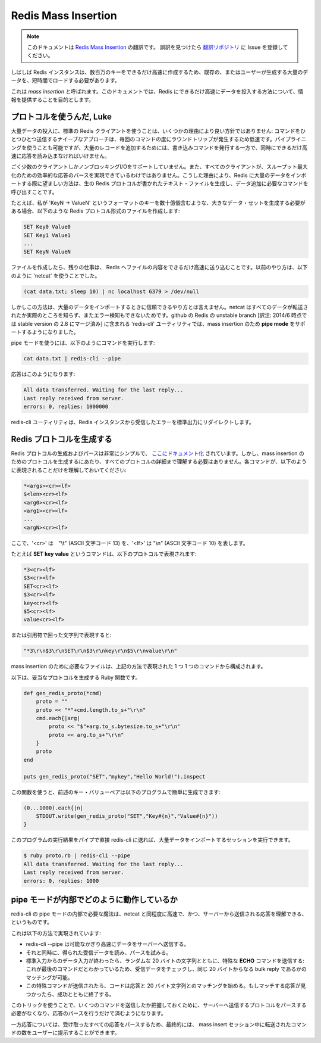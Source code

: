 ====================
Redis Mass Insertion
====================

.. note:: 
   このドキュメントは `Redis Mass Insertion <http://redis.io/topics/mass-insert>`_ の翻訳です。
   誤訳を見つけたら `翻訳リポジトリ <https://github.com/mocobeta/redis-doc-ja>`_ に Issue を登録してください。

.. Sometimes Redis instances needs to be loaded with big amount of preexisting
.. or user generated data in a short amount of time, so that millions of keys
.. will be created as fast as possible.

しばしば Redis インスタンスは、数百万のキーをできるだけ高速に作成するため、既存の、またはユーザーが生成する大量のデータを、短時間でロードする必要があります。

.. This is called a *mass insertion*, and the goal of this document is to
.. provide information about how to feed Redis with data as fast as possible.

これは *mass insertion* と呼ばれます。このドキュメントでは、Redis にできるだけ高速にデータを投入する方法について、情報を提供することを目的とします。

.. Use the protocol, Luke

プロトコルを使うんだ, Luke
===========================

.. Using a normal Redis client to perform mass insertion is not a good idea
.. for a few reasons: the naive approach of sending one command after the other
.. is slow because you have to pay for the round trip time for every command.
.. It is possible to use pipelining, but for mass insertion of many records
.. you need to write new commands while you read replies at the same time to
.. make sure you are inserting as fast as possible.

大量データの投入に、標準の Redis クライアントを使うことは、いくつかの理由により良い方針ではありません: コマンドをひとつひとつ送信するナイーブなアプローチは、毎回のコマンドの度にラウンドトリップが発生するため低速です。パイプライニングを使うことも可能ですが、大量のレコードを追加するためには、書き込みコマンドを発行する一方で、同時にできるだけ高速に応答を読み込まなければいけません。

.. Only a small percentage of clients support non-blocking I/O, and not all the
.. clients are able to parse the replies in an efficient way in order to maximize
.. throughput. For all this reasons the preferred way to mass import data into
.. Redis is to generate a text file containing the Redis protocol, in raw format,
.. in order to call the commands needed to insert the required data.

ごく少数のクライアントしかノンブロッキングI/Oをサポートしていません。また、すべてのクライアントが、スループット最大化のための効率的な応答のパースを実現できているわけではありません。こうした理由により、Redis に大量のデータをインポートする際に望ましい方法は、生の Redis プロトコルが書かれたテキスト・ファイルを生成し、データ追加に必要なコマンドを呼び出すことです。

.. For instance if I need to generate a large data set where there are billions
.. of keys in the form: `keyN -> ValueN' I will create a file containing the
.. following commands in the Redis protocol format:

たとえば、私が 'KeyN -> ValueN' というフォーマットのキーを数十億個含むような、大きなデータ・セットを生成する必要がある場合、以下のような Redis プロトコル形式のファイルを作成します:

.. code-block:: none

    SET Key0 Value0
    SET Key1 Value1
    ...
    SET KeyN ValueN

.. Once this file is created, the remaining action is to feed it to Redis
.. as fast as possible. In the past the way to do this was to use the
.. `netcat` with the following command:

ファイルを作成したら、残りの仕事は、 Redis へファイルの内容をできるだけ高速に送り込むことです。以前のやり方は、以下のように 'netcat' を使うことでした。

.. code-block:: none

    (cat data.txt; sleep 10) | nc localhost 6379 > /dev/null

.. However this is not a very reliable way to perform mass import because netcat
.. does not really know when all the data was transferred and can't check for
.. errors. In the unstable branch of Redis at github the `redis-cli` utility
.. supports a new mode called **pipe mode** that was designed in order to perform
.. mass insertion.

しかしこの方法は、大量のデータをインポートするときに信頼できるやり方とは言えません。netcat はすべてのデータが転送されたか実際のところを知らず、またエラー検知もできないためです。github の Redis の unstable branch [訳注: 2014/6 時点では stable version の 2.8 にマージ済み] に含まれる 'redis-cli' ユーティリティでは、mass insertion のため **pipe mode** をサポートするようになりました。

.. Using the pipe mode the command to run looks like the following:

pipe モードを使うには、以下のようにコマンドを実行します:

.. code-block:: none

    cat data.txt | redis-cli --pipe

.. That will produce an output similar to this:

応答はこのようになります:

.. code-block:: none

    All data transferred. Waiting for the last reply...
    Last reply received from server.
    errors: 0, replies: 1000000

.. The redis-cli utility will also make sure to only redirect errors received
.. from the Redis instance to the standard output.

redis-cli ユーティリティは、Redis インスタンスから受信したエラーを標準出力にリダイレクトします。

.. Generating Redis Protocol

Redis プロトコルを生成する
==============================

.. The Redis protocol is extremely simple to generate and parse, and is
.. [Documented here](/topics/protocol). However in order to generate protocol for
.. the goal of mass insertion you don't need to understand every detail of the
.. protocol, but just that every command is represented in the following way:

Redis プロトコルの生成およびパースは非常にシンプルで、 `ここにドキュメント化 <http://redis.io/topics/protocol>`_ されています。しかし、mass insertion のためのプロトコルを生成するにあたり、すべてのプロトコルの詳細まで理解する必要はありません。各コマンドが、以下のように表現されることだけを理解しておいてください:

.. code-block:: none

    *<args><cr><lf>
    $<len><cr><lf>
    <arg0><cr><lf>
    <arg1><cr><lf>
    ...
    <argN><cr><lf>

.. Where `<cr>` means "\r" (or ASCII character 13) and `<lf>` means "\n" (or ASCII character 10).

ここで、'<cr>' は　"\\t" (ASCII 文字コード 13) を、'<lf>' は "\\n" (ASCII 文字コード 10) を表します。

.. For instance the command **SET key value** is represented by the following protocol:

たとえば **SET key value** というコマンドは、以下のプロトコルで表現されます:

.. code-block:: none

    *3<cr><lf>
    $3<cr><lf>
    SET<cr><lf>
    $3<cr><lf>
    key<cr><lf>
    $5<cr><lf>
    value<cr><lf>

.. Or represented as a quoted string:

または引用符で囲った文字列で表現すると:

.. code-block:: none

    "*3\r\n$3\r\nSET\r\n$3\r\nkey\r\n$5\r\nvalue\r\n"

.. The file you need to generate for mass insertion is just composed of commands
.. represented in the above way, one after the other.

mass insertion のために必要なファイルは、上記の方法で表現された 1 つ 1 つのコマンドから構成されます。

.. The following Ruby function generates valid protocol:

以下は、妥当なプロトコルを生成する Ruby 関数です。

.. code-block:: ruby

    def gen_redis_proto(*cmd)
        proto = ""
        proto << "*"+cmd.length.to_s+"\r\n"
        cmd.each{|arg|
            proto << "$"+arg.to_s.bytesize.to_s+"\r\n"
            proto << arg.to_s+"\r\n"
        }
        proto
    end

    puts gen_redis_proto("SET","mykey","Hello World!").inspect

.. Using the above function it is possible to easily generate the key value pairs
.. in the above example, with this program:

この関数を使うと、前述のキー・バリューペアは以下のプログラムで簡単に生成できます:

.. code-block:: ruby

    (0...1000).each{|n|
        STDOUT.write(gen_redis_proto("SET","Key#{n}","Value#{n}"))
    }

.. We can run the program directly in pipe to redis-cli in order to perform our
.. first mass import session.

このプログラムの実行結果をパイプで直接 redis-cli に送れば、大量データをインポートするセッションを実行できます。

.. code-block:: ruby

    $ ruby proto.rb | redis-cli --pipe
    All data transferred. Waiting for the last reply...
    Last reply received from server.
    errors: 0, replies: 1000

.. How the pipe mode works under the hoods

pipe モードが内部でどのように動作しているか
=====================================================

.. The magic needed inside the pipe mode of redis-cli is to be as fast as netcat
.. and still be able to understand when the last reply was sent by the server
.. at the same time.

redis-cli の pipe モードの内部で必要な魔法は、netcat と同程度に高速で、かつ、サーバーから送信される応答を理解できる、というものです。

.. This is obtained in the following way:

これは以下の方法で実現されています:

.. + redis-cli --pipe tries to send data as fast as possible to the server.
.. + At the same time it reads data when available, trying to parse it.
.. + Once there is no more data to read from stdin, it sends a special **ECHO** command with a random 20 bytes string: we are sure this is the latest command sent, and we are sure we can match the reply checking if we receive the same 20 bytes as a bulk reply.
.. + Once this special final command is sent, the code receiving replies starts to match replies with this 20 bytes. When the matching reply is reached it can exit with success.

* redis-cli --pipe は可能なかぎり高速にデータをサーバーへ送信する。
* それと同時に、得られた受信データを読み、パースを試みる。
* 標準入力からのデータ入力が終わったら、ランダムな 20 バイトの文字列とともに、特殊な **ECHO** コマンドを送信する: これが最後のコマンドだとわかっているため、受信データをチェックし、同じ 20 バイトからなる bulk reply であるかのマッチングが可能。
* この特殊コマンドが送信されたら、コードは応答と 20 バイト文字列とのマッチングを始める。もしマッチする応答が見つかったら、成功とともに終了する。

.. Using this trick we don't need to parse the protocol we send to the server in order to understand how many commands we are sending, but just the replies.

このトリックを使うことで、いくつのコマンドを送信したか把握しておくために、サーバーへ送信するプロトコルをパースする必要がなくなり、応答のパースを行うだけで済むようになります。

.. However while parsing the replies we take a counter of all the replies parsed so that at the end we are able to tell the user the amount of commands transferred to the server by the mass insert session.

一方応答については、受け取ったすべての応答をパースするため、最終的には、 mass insert セッション中に転送されたコマンドの数をユーザーに提示することができます。
